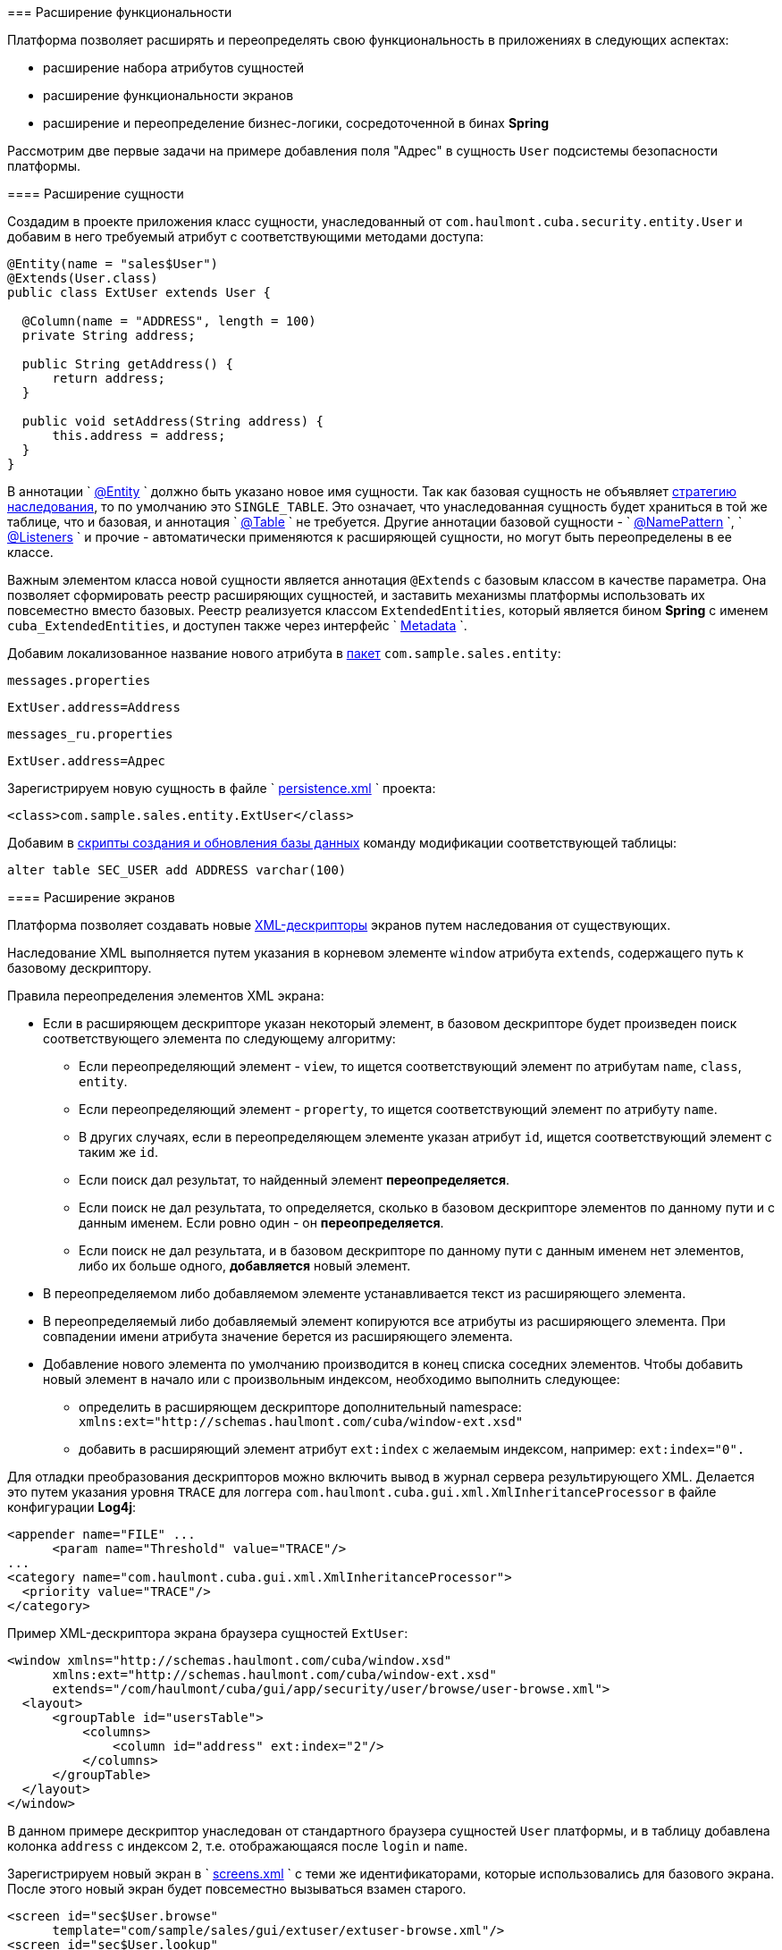 [[extension]]
=== Расширение функциональности

Платформа позволяет расширять и переопределять свою функциональность в приложениях в следующих аспектах:

* расширение набора атрибутов сущностей

* расширение функциональности экранов

* расширение и переопределение бизнес-логики, сосредоточенной в бинах *Spring* 

Рассмотрим две первые задачи на примере добавления поля "Адрес" в сущность `User` подсистемы безопасности платформы. 

[[entity_extension]]
==== Расширение сущности

Создадим в проекте приложения класс сущности, унаследованный от `com.haulmont.cuba.security.entity.User` и добавим в него требуемый атрибут с соответствующими методами доступа: 

[source, java]
----
@Entity(name = "sales$User")
@Extends(User.class)
public class ExtUser extends User {

  @Column(name = "ADDRESS", length = 100)
  private String address;

  public String getAddress() {
      return address;
  }

  public void setAddress(String address) {
      this.address = address;
  }
}
----

В аннотации `
        <<entity_annotation,@Entity>>
      ` должно быть указано новое имя сущности. Так как базовая сущность не объявляет <<inheritance_annotation,стратегию наследования>>, то по умолчанию это `++SINGLE_TABLE++`. Это означает, что унаследованная сущность будет храниться в той же таблице, что и базовая, и аннотация `
        <<table_annotation,@Table>>
      ` не требуется. Другие аннотации базовой сущности - `
        <<namePattern,@NamePattern>>
      `, `
        <<listeners_annotation,@Listeners>>
      ` и прочие - автоматически применяются к расширяющей сущности, но могут быть переопределены в ее классе. 

Важным элементом класса новой сущности является аннотация `@Extends` с базовым классом в качестве параметра. Она позволяет сформировать реестр расширяющих сущностей, и заставить механизмы платформы использовать их повсеместно вместо базовых. Реестр реализуется классом `ExtendedEntities`, который является бином *Spring* с именем `++cuba_ExtendedEntities++`, и доступен также через интерфейс `
        <<metadata,Metadata>>
      `.

Добавим локализованное название нового атрибута в <<message_packs,пакет>> `com.sample.sales.entity`:

`messages.properties`

[source]
----
ExtUser.address=Address
----

`messages_ru.properties`

[source]
----
ExtUser.address=Адрес
----

Зарегистрируем новую сущность в файле `
        <<persistence.xml,persistence.xml>>
      ` проекта:

[source, xml]
----
<class>com.sample.sales.entity.ExtUser</class>
----

Добавим в <<db_scripts,скрипты создания и обновления базы данных>> команду модификации соответствующей таблицы:

[source]
----
alter table SEC_USER add ADDRESS varchar(100)
----

[[screen_extension]]
==== Расширение экранов

Платформа позволяет создавать новые <<screen_xml,XML-дескрипторы>> экранов путем наследования от существующих.

Наследование XML выполняется путем указания в корневом элементе `window` атрибута `extends`, содержащего путь к базовому дескриптору.

Правила переопределения элементов XML экрана:

* Если в расширяющем дескрипторе указан некоторый элемент, в базовом дескрипторе будет произведен поиск соответствующего элемента по следующему алгоритму:

** Если переопределяющий элемент - `view`, то ищется соответствующий элемент по атрибутам `name`, `class`, `entity`.

** Если переопределяющий элемент - `property`, то ищется соответствующий элемент по атрибуту `name`.

** В других случаях, если в переопределяющем элементе указан атрибут `id`, ищется соответствующий элемент с таким же `id`. 

** Если поиск дал результат, то найденный элемент *переопределяется*.

** Если поиск не дал результата, то определяется, сколько в базовом дескрипторе элементов по данному пути и с данным именем. Если ровно один - он *переопределяется*.

** Если поиск не дал результата, и в базовом дескрипторе по данному пути с данным именем нет элементов, либо их больше одного, *добавляется* новый элемент.

* В переопределяемом либо добавляемом элементе устанавливается текст из расширяющего элемента. 

* В переопределяемый либо добавляемый элемент копируются все атрибуты из расширяющего элемента. При совпадении имени атрибута значение берется из расширяющего элемента.

* Добавление нового элемента по умолчанию производится в конец списка соседних элементов. Чтобы добавить новый элемент в начало или с произвольным индексом, необходимо выполнить следующее: 

** определить в расширяющем дескрипторе дополнительный namespace: `xmlns:ext="http://schemas.haulmont.com/cuba/window-ext.xsd"`

** добавить в расширяющий элемент атрибут `ext:index` с желаемым индексом, например: `ext:index="0".`

Для отладки преобразования дескрипторов можно включить вывод в журнал сервера результирующего XML. Делается это путем указания уровня `TRACE` для логгера `com.haulmont.cuba.gui.xml.XmlInheritanceProcessor` в файле конфигурации *Log4j*:

[source, xml]
----
<appender name="FILE" ...
      <param name="Threshold" value="TRACE"/>
...
<category name="com.haulmont.cuba.gui.xml.XmlInheritanceProcessor">
  <priority value="TRACE"/>
</category>
----

Пример XML-дескриптора экрана браузера сущностей `ExtUser`:

[source, xml]
----
<window xmlns="http://schemas.haulmont.com/cuba/window.xsd"
      xmlns:ext="http://schemas.haulmont.com/cuba/window-ext.xsd"
      extends="/com/haulmont/cuba/gui/app/security/user/browse/user-browse.xml">
  <layout>
      <groupTable id="usersTable">
          <columns>
              <column id="address" ext:index="2"/>
          </columns>
      </groupTable>
  </layout>
</window>
----

В данном примере дескриптор унаследован от стандартного браузера сущностей `User` платформы, и в таблицу добавлена колонка `address` с индексом `2`, т.е. отображающаяся после `login` и `name`.

Зарегистрируем новый экран в `
        <<screens.xml,screens.xml>>
      ` с теми же идентификаторами, которые использовались для базового экрана. После этого новый экран будет повсеместно вызываться взамен старого.

[source, xml]
----
<screen id="sec$User.browse"
      template="com/sample/sales/gui/extuser/extuser-browse.xml"/>
<screen id="sec$User.lookup"
      template="com/sample/sales/gui/extuser/extuser-browse.xml"/>
----

Аналогично создаем экран редактирования:

[source, xml]
----
<window xmlns="http://schemas.haulmont.com/cuba/window.xsd"
      xmlns:ext="http://schemas.haulmont.com/cuba/window-ext.xsd"
      extends="/com/haulmont/cuba/gui/app/security/user/edit/user-edit.xml">
  <layout>
      <fieldGroup id="fieldGroup">
          <column id="fieldGroupColumn2">
              <field id="address" ext:index="4"/>
          </column>
      </fieldGroup>
  </layout>
</window>
----

Регистрируем его в `screens.xml` с идентификатором базового экрана:

[source, xml]
----
<screen id="sec$User.edit"
      template="com/sample/sales/gui/extuser/extuser-edit.xml"/>
----

После выполнения описанных выше действий в приложении вместо платформенной сущности `User` будет использоваться `ExtUser` с соответствующими экранами.

Контроллер экрана может быть расширен путем создания нового класса, унаследованного от контроллера базового экрана. Имя класса указывается в атрибуте `class` корневого элемента расширяющего XML дескриптора, при этом выполняются обычные правила наследования XML, описанные выше. 

[[bean_extension]]
==== Расширение бизнес-логики

Основная часть бизнес-логики платформы сосредоточена в бинах *Spring*, что позволяет легко расширить или переопределить ее в приложении.

Для подмены реализации бина достаточно создать свой класс, реализующий интерфейс или расширяющий базовый класс платформы, и зарегистрировать его в <<spring.xml,
        spring.xml
      >> приложения. Аннотацию `@ManagedBean` в расширяющем классе применять нельзя, переопределение бинов возможно только с помощью конфигурации в XML.

Рассмотрим пример добавления метода в бин <<persistenceTools,
        PersistenceTools
      >>.

Создаем класс с нужным методом:

[source, java]
----
public class ExtPersistenceTools extends PersistenceTools {

  public Entity reloadInSeparateTransaction(final Entity entity, final String... viewNames) {
      Entity result = persistence.createTransaction().execute(new Transaction.Callable<Entity>() {
          @Override
          public Entity call(EntityManager em) {
              return em.reload(entity, viewNames);
          }
      });
      return result;
  }
}
----

Регистрируем класс в `spring.xml` модуля *core* проекта с тем же идентификатором, что и бин платформы:

[source, xml]
----
<bean id="cuba_PersistenceTools" class="com.sample.sales.core.ExtPersistenceTools"/>
----

После этого контекст *Spring* вместо экземпляра базового класса `PersistenceTools` будет всегда возвращать `ExtPersistenceTools`, например:

[source, java]
----
Persistence persistence;
PersistenceTools tools;

persistence = AppBeans.get(Persistence.class);
tools = persistence.getTools();
assertTrue(tools instanceof ExtPersistenceTools);

tools = AppBeans.get(PersistenceTools.class);
assertTrue(tools instanceof ExtPersistenceTools);

tools = AppBeans.get(PersistenceTools.NAME);
assertTrue(tools instanceof ExtPersistenceTools);
----


